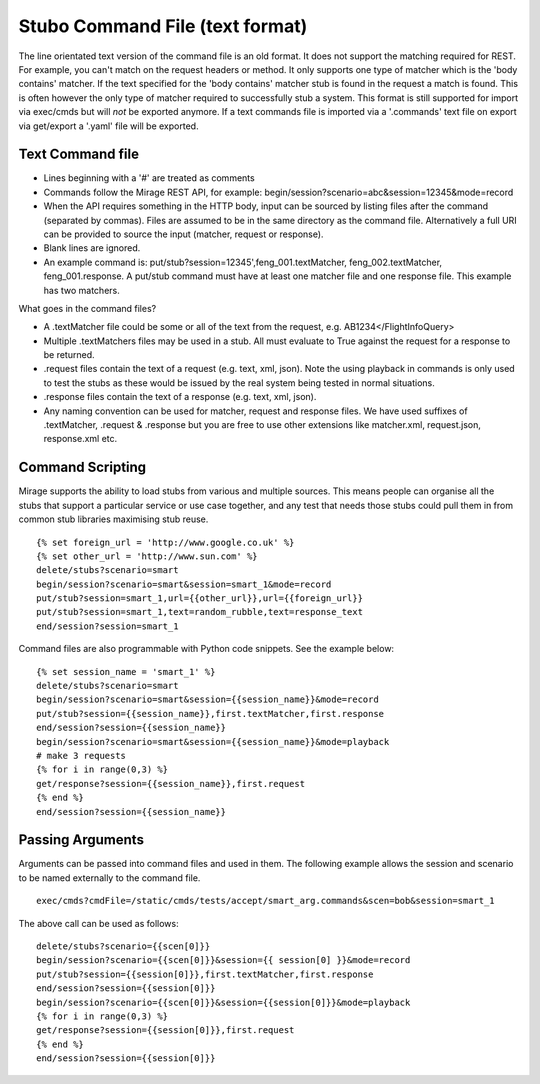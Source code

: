 .. text_commands

Stubo Command File (text format)
********************************

The line orientated text version of the command file is an old format. It does
not support the matching required for REST. For example, you can't match on the 
request headers or method. It only supports one type of matcher which is the
'body contains' matcher. If the text specified for the 'body contains' matcher stub is
found in the request a match is found. This is often however the only type of
matcher required to successfully  stub a system. This format is still supported
for import via exec/cmds but will *not* be exported anymore. If a text commands
file is imported via a '.commands' text file on export via get/export a '.yaml'
file will be exported. 

Text Command file
=================

* Lines beginning with a '#' are treated as comments
* Commands follow the Mirage REST API, for example: begin/session?scenario=abc&session=12345&mode=record
* When the API requires something in the HTTP body, input can be sourced by listing files after the command (separated by commas). Files are assumed to be in the same directory as the command file. Alternatively a full URI can be provided to source the input (matcher, request or response).
* Blank lines are ignored.
* An example command is: put/stub?session=12345',feng_001.textMatcher, feng_002.textMatcher, feng_001.response. A put/stub command must have at least one matcher file and one response file. This example has two matchers.

What goes in the command files?

* A .textMatcher file could be some or all of the text from the request, e.g. AB1234</FlightInfoQuery>
* Multiple .textMatchers files may be used in a stub. All must evaluate to True against the request for a response to be returned.
* .request files contain the text of a request (e.g. text, xml, json). Note the using playback in commands is only used to test the stubs as these would be issued by the real system being tested in normal situations.
* .response files contain the text of a response (e.g. text, xml, json).
* Any naming convention can be used for matcher, request and response files. 
  We have used suffixes of .textMatcher, .request & .response but you are free to use other extensions like matcher.xml, request.json, response.xml etc.

Command Scripting
=================
Mirage supports the ability to load stubs from various and multiple sources. This means people can organise all the stubs that support a particular service or 
use case together, and any test that needs those stubs could pull them in from common stub libraries maximising stub reuse. ::

    {% set foreign_url = 'http://www.google.co.uk' %}
    {% set other_url = 'http://www.sun.com' %}
    delete/stubs?scenario=smart
    begin/session?scenario=smart&session=smart_1&mode=record
    put/stub?session=smart_1,url={{other_url}},url={{foreign_url}}
    put/stub?session=smart_1,text=random_rubble,text=response_text
    end/session?session=smart_1

Command files are also programmable with Python code snippets. See the example below: ::

    {% set session_name = 'smart_1' %}
    delete/stubs?scenario=smart
    begin/session?scenario=smart&session={{session_name}}&mode=record
    put/stub?session={{session_name}},first.textMatcher,first.response
    end/session?session={{session_name}}
    begin/session?scenario=smart&session={{session_name}}&mode=playback
    # make 3 requests
    {% for i in range(0,3) %}
    get/response?session={{session_name}},first.request
    {% end %}
    end/session?session={{session_name}}

Passing Arguments
=================
Arguments can be passed into command files and used in them. The following example
allows the session and scenario to be named externally to the command file. ::

    exec/cmds?cmdFile=/static/cmds/tests/accept/smart_arg.commands&scen=bob&session=smart_1

The above call can be used as follows: ::

    delete/stubs?scenario={{scen[0]}}
    begin/session?scenario={{scen[0]}}&session={{ session[0] }}&mode=record
    put/stub?session={{session[0]}},first.textMatcher,first.response
    end/session?session={{session[0]}}
    begin/session?scenario={{scen[0]}}&session={{session[0]}}&mode=playback
    {% for i in range(0,3) %}
    get/response?session={{session[0]}},first.request
    {% end %}
    end/session?session={{session[0]}}

